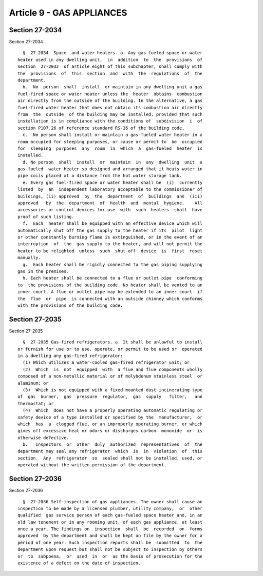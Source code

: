 Article 9 - GAS APPLIANCES
==========================

Section 27-2034
---------------

Section 27-2034 ::    
        
     
        §  27-2034  Space  and water heaters. a. Any gas-fueled space or water
      heater used in any dwelling unit,  in  addition  to  the  provisions  of
      section  27-2032  of article eight of this subchapter, shall comply with
      the  provisions  of  this  section  and  with  the  regulations  of  the
      department.
        b.  No  person  shall  install  or maintain in any dwelling unit a gas
      fuel-fired space or water heater unless the  heater  obtains  combustion
      air directly from the outside of the building. In the alternative, a gas
      fuel-fired water heater that does not obtain its combustion air directly
      from  the  outside  of the building may be installed, provided that such
      installation is in compliance with the conditions of  subdivision  i  of
      section P107.26 of reference standard RS-16 of the building code.
        c.  No person shall install or maintain a gas-fueled water heater in a
      room occupied for sleeping purposes, or cause or permit to  be  occupied
      for  sleeping  purposes  any  room  in  which  a  gas-fueled  heater  is
      installed.
        d. No person  shall  install  or  maintain  in  any  dwelling  unit  a
      gas-fueled  water heater so designed and arranged that it heats water in
      pipe coils placed at a distance from the hot water storage tank.
        e. Every gas fuel-fired space or water heater shall be  (i)  currently
      listed  by  an  independent laboratory acceptable to the commissioner of
      buildings, (ii) approved  by  the  department  of  buildings  and  (iii)
      approved   by  the  department  of  health  and  mental  hygiene.    All
      accessories or control devices for use  with  such  heaters  shall  have
      proof of such listing.
        f.  Each  heater shall be equipped with an effective device which will
      automatically shut off the gas supply to the heater if its  pilot  light
      or other constantly burning flame is extinguished, or in the event of an
      interruption  of  the  gas supply to the heater, and will not permit the
      heater to be relighted  unless  such  shut-off  device  is  first  reset
      manually.
        g.  Each heater shall be rigidly connected to the gas piping supplying
      gas in the premises.
        h. Each heater shall be connected to a flue or outlet pipe  conforming
      to  the provisions of the building code. No heater shall be vented to an
      inner court. A flue or outlet pipe may be extended to an inner court  if
      the  flue  or  pipe  is connected with an outside chimney which conforms
      with the provisions of the building code.
    
    
    
    
    
    
    

Section 27-2035
---------------

Section 27-2035 ::    
        
     
        §  27-2035 Gas-fired refrigerators. a. It shall be unlawful to install
      or furnish for use or to use, operate, or permit to be used or  operated
      in a dwelling any gas-fired refrigerator:
        (1) Which utilizes a water-cooled gas-fired refrigerator unit; or
        (2)  Which  is  not  equipped  with  a flue and flue components wholly
      composed of a non-metallic material or of molybdenum stainless steel  or
      aluminum; or
        (3)  Which is not equipped with a fixed mounted dust incinerating type
      of  gas  burner,  gas  pressure  regulator,  gas  supply   filter,   and
      thermostat; or
        (4)  Which  does not have a properly operating automatic regulating or
      safety device of a type installed or specified by the  manufacturer,  or
      which  has  a  clogged flue, or an improperly operating burner, or which
      gives off excessive heat or odors or discharges carbon  monoxide  or  is
      otherwise defective.
        b.   Inspectors  or  other  duly  authorized  representatives  of  the
      department may seal any refrigerator  which  is  in  violation  of  this
      section.  Any  refrigerator  so  sealed shall not be installed, used, or
      operated without the written permission of the department.
    
    
    
    
    
    
    

Section 27-2036
---------------

Section 27-2036 ::    
        
     
        §  27-2036 Self-inspection of gas appliances. The owner shall cause an
      inspection to be made by a licensed plumber, utility company,  or  other
      qualified  gas service person of each gas-fueled space heater and, in an
      old law tenement or in any rooming unit, of each gas appliance, at least
      once a year. The findings on  inspection  shall  be  recorded  on  forms
      approved  by the department and shall be kept on file by the owner for a
      period of one year. Such inspection reports shall be  submitted  to  the
      department upon request but shall not be subject to inspection by others
      or  to  subpoena,  or  used  in  or  as the basis of prosecution for the
      existence of a defect on the date of inspection.
    
    
    
    
    
    
    

